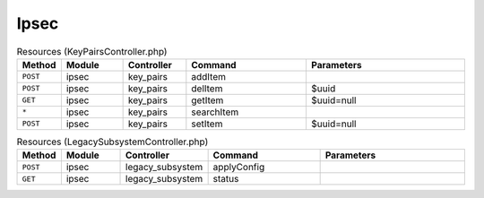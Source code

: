 Ipsec
~~~~~

.. csv-table:: Resources (KeyPairsController.php)
   :header: "Method", "Module", "Controller", "Command", "Parameters"
   :widths: 4, 15, 15, 30, 40

    "``POST``","ipsec","key_pairs","addItem",""
    "``POST``","ipsec","key_pairs","delItem","$uuid"
    "``GET``","ipsec","key_pairs","getItem","$uuid=null"
    "``*``","ipsec","key_pairs","searchItem",""
    "``POST``","ipsec","key_pairs","setItem","$uuid=null"

.. csv-table:: Resources (LegacySubsystemController.php)
   :header: "Method", "Module", "Controller", "Command", "Parameters"
   :widths: 4, 15, 15, 30, 40

    "``POST``","ipsec","legacy_subsystem","applyConfig",""
    "``GET``","ipsec","legacy_subsystem","status",""
